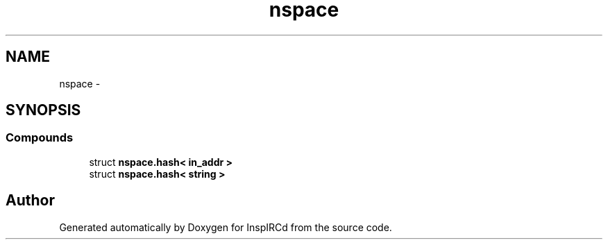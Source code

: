 .TH "nspace" 3 "16 Apr 2005" "InspIRCd" \" -*- nroff -*-
.ad l
.nh
.SH NAME
nspace \- 
.SH SYNOPSIS
.br
.PP
.SS "Compounds"

.in +1c
.ti -1c
.RI "struct \fBnspace.hash< in_addr >\fP"
.br
.ti -1c
.RI "struct \fBnspace.hash< string >\fP"
.br
.in -1c
.SH "Author"
.PP 
Generated automatically by Doxygen for InspIRCd from the source code.
